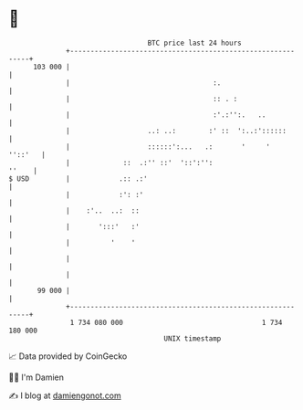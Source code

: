 * 👋

#+begin_example
                                     BTC price last 24 hours                    
                 +------------------------------------------------------------+ 
         103 000 |                                                            | 
                 |                                   :.                       | 
                 |                                   :: . :                   | 
                 |                                   :'.:'':.   ..            | 
                 |                   ..: ..:        :' ::  ':..:'::::::       | 
                 |                   ::::::':...   .:       '     '   ''::'   | 
                 |             ::  .:'' ::'  '::':'':                   ''    | 
   $ USD         |            .:: .:'                                         | 
                 |            :': :'                                          | 
                 |    :'..  ..:  ::                                           | 
                 |       ':::'   :'                                           | 
                 |          '    '                                            | 
                 |                                                            | 
                 |                                                            | 
          99 000 |                                                            | 
                 +------------------------------------------------------------+ 
                  1 734 080 000                                  1 734 180 000  
                                         UNIX timestamp                         
#+end_example
📈 Data provided by CoinGecko

🧑‍💻 I'm Damien

✍️ I blog at [[https://www.damiengonot.com][damiengonot.com]]
